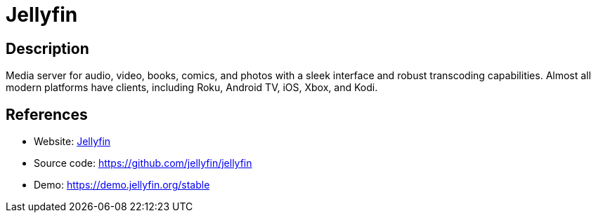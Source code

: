 = Jellyfin

:Name:          Jellyfin
:Language:      Jellyfin
:License:       GPL-2.0
:Topic:         Media Streaming
:Category:      Multimedia Streaming
:Subcategory:   

// END-OF-HEADER. DO NOT MODIFY OR DELETE THIS LINE

== Description

Media server for audio, video, books, comics, and photos with a sleek interface and robust transcoding capabilities. Almost all modern platforms have clients, including Roku, Android TV, iOS, Xbox, and Kodi.

== References

* Website: https://jellyfin.org[Jellyfin]
* Source code: https://github.com/jellyfin/jellyfin[https://github.com/jellyfin/jellyfin]
* Demo: https://demo.jellyfin.org/stable[https://demo.jellyfin.org/stable]
